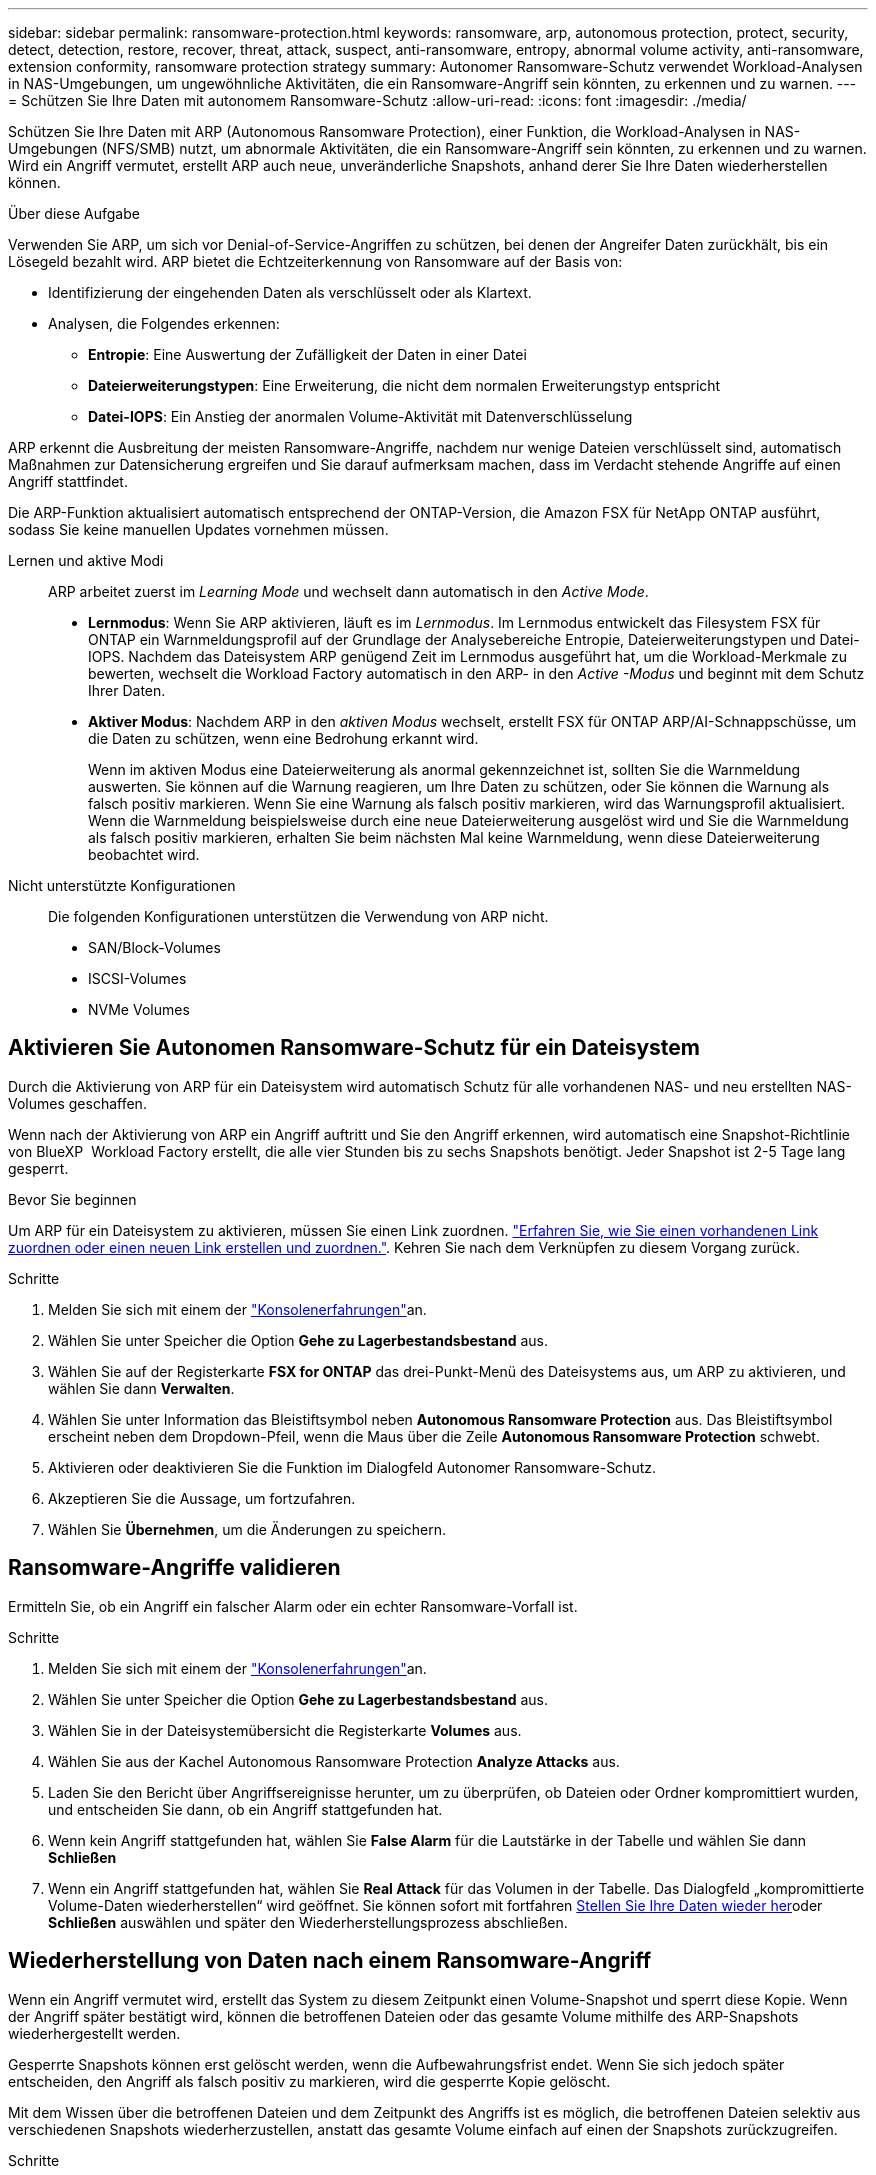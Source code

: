 ---
sidebar: sidebar 
permalink: ransomware-protection.html 
keywords: ransomware, arp, autonomous protection, protect, security, detect, detection, restore, recover, threat, attack, suspect, anti-ransomware, entropy, abnormal volume activity, anti-ransomware, extension conformity, ransomware protection strategy 
summary: Autonomer Ransomware-Schutz verwendet Workload-Analysen in NAS-Umgebungen, um ungewöhnliche Aktivitäten, die ein Ransomware-Angriff sein könnten, zu erkennen und zu warnen. 
---
= Schützen Sie Ihre Daten mit autonomem Ransomware-Schutz
:allow-uri-read: 
:icons: font
:imagesdir: ./media/


[role="lead"]
Schützen Sie Ihre Daten mit ARP (Autonomous Ransomware Protection), einer Funktion, die Workload-Analysen in NAS-Umgebungen (NFS/SMB) nutzt, um abnormale Aktivitäten, die ein Ransomware-Angriff sein könnten, zu erkennen und zu warnen. Wird ein Angriff vermutet, erstellt ARP auch neue, unveränderliche Snapshots, anhand derer Sie Ihre Daten wiederherstellen können.

.Über diese Aufgabe
Verwenden Sie ARP, um sich vor Denial-of-Service-Angriffen zu schützen, bei denen der Angreifer Daten zurückhält, bis ein Lösegeld bezahlt wird. ARP bietet die Echtzeiterkennung von Ransomware auf der Basis von:

* Identifizierung der eingehenden Daten als verschlüsselt oder als Klartext.
* Analysen, die Folgendes erkennen:
+
** **Entropie**: Eine Auswertung der Zufälligkeit der Daten in einer Datei
** **Dateierweiterungstypen**: Eine Erweiterung, die nicht dem normalen Erweiterungstyp entspricht
** **Datei-IOPS**: Ein Anstieg der anormalen Volume-Aktivität mit Datenverschlüsselung




ARP erkennt die Ausbreitung der meisten Ransomware-Angriffe, nachdem nur wenige Dateien verschlüsselt sind, automatisch Maßnahmen zur Datensicherung ergreifen und Sie darauf aufmerksam machen, dass im Verdacht stehende Angriffe auf einen Angriff stattfindet.

Die ARP-Funktion aktualisiert automatisch entsprechend der ONTAP-Version, die Amazon FSX für NetApp ONTAP ausführt, sodass Sie keine manuellen Updates vornehmen müssen.

Lernen und aktive Modi:: ARP arbeitet zuerst im _Learning Mode_ und wechselt dann automatisch in den _Active Mode_.
+
--
* *Lernmodus*: Wenn Sie ARP aktivieren, läuft es im _Lernmodus_. Im Lernmodus entwickelt das Filesystem FSX für ONTAP ein Warnmeldungsprofil auf der Grundlage der Analysebereiche Entropie, Dateierweiterungstypen und Datei-IOPS. Nachdem das Dateisystem ARP genügend Zeit im Lernmodus ausgeführt hat, um die Workload-Merkmale zu bewerten, wechselt die Workload Factory automatisch in den ARP- in den _Active -Modus_ und beginnt mit dem Schutz Ihrer Daten.
* *Aktiver Modus*: Nachdem ARP in den _aktiven Modus_ wechselt, erstellt FSX für ONTAP ARP/AI-Schnappschüsse, um die Daten zu schützen, wenn eine Bedrohung erkannt wird.
+
Wenn im aktiven Modus eine Dateierweiterung als anormal gekennzeichnet ist, sollten Sie die Warnmeldung auswerten. Sie können auf die Warnung reagieren, um Ihre Daten zu schützen, oder Sie können die Warnung als falsch positiv markieren. Wenn Sie eine Warnung als falsch positiv markieren, wird das Warnungsprofil aktualisiert. Wenn die Warnmeldung beispielsweise durch eine neue Dateierweiterung ausgelöst wird und Sie die Warnmeldung als falsch positiv markieren, erhalten Sie beim nächsten Mal keine Warnmeldung, wenn diese Dateierweiterung beobachtet wird.



--
Nicht unterstützte Konfigurationen:: Die folgenden Konfigurationen unterstützen die Verwendung von ARP nicht.
+
--
* SAN/Block-Volumes
* ISCSI-Volumes
* NVMe Volumes


--




== Aktivieren Sie Autonomen Ransomware-Schutz für ein Dateisystem

Durch die Aktivierung von ARP für ein Dateisystem wird automatisch Schutz für alle vorhandenen NAS- und neu erstellten NAS-Volumes geschaffen.

Wenn nach der Aktivierung von ARP ein Angriff auftritt und Sie den Angriff erkennen, wird automatisch eine Snapshot-Richtlinie von BlueXP  Workload Factory erstellt, die alle vier Stunden bis zu sechs Snapshots benötigt. Jeder Snapshot ist 2-5 Tage lang gesperrt.

.Bevor Sie beginnen
Um ARP für ein Dateisystem zu aktivieren, müssen Sie einen Link zuordnen. link:https://docs.netapp.com/us-en/workload-fsx-ontap/create-link.html["Erfahren Sie, wie Sie einen vorhandenen Link zuordnen oder einen neuen Link erstellen und zuordnen."]. Kehren Sie nach dem Verknüpfen zu diesem Vorgang zurück.

.Schritte
. Melden Sie sich mit einem der link:https://docs.netapp.com/us-en/workload-setup-admin/console-experiences.html["Konsolenerfahrungen"^]an.
. Wählen Sie unter Speicher die Option *Gehe zu Lagerbestandsbestand* aus.
. Wählen Sie auf der Registerkarte *FSX for ONTAP* das drei-Punkt-Menü des Dateisystems aus, um ARP zu aktivieren, und wählen Sie dann *Verwalten*.
. Wählen Sie unter Information das Bleistiftsymbol neben *Autonomous Ransomware Protection* aus. Das Bleistiftsymbol erscheint neben dem Dropdown-Pfeil, wenn die Maus über die Zeile *Autonomous Ransomware Protection* schwebt.
. Aktivieren oder deaktivieren Sie die Funktion im Dialogfeld Autonomer Ransomware-Schutz.
. Akzeptieren Sie die Aussage, um fortzufahren.
. Wählen Sie *Übernehmen*, um die Änderungen zu speichern.




== Ransomware-Angriffe validieren

Ermitteln Sie, ob ein Angriff ein falscher Alarm oder ein echter Ransomware-Vorfall ist.

.Schritte
. Melden Sie sich mit einem der link:https://docs.netapp.com/us-en/workload-setup-admin/console-experiences.html["Konsolenerfahrungen"^]an.
. Wählen Sie unter Speicher die Option *Gehe zu Lagerbestandsbestand* aus.
. Wählen Sie in der Dateisystemübersicht die Registerkarte *Volumes* aus.
. Wählen Sie aus der Kachel Autonomous Ransomware Protection *Analyze Attacks* aus.
. Laden Sie den Bericht über Angriffsereignisse herunter, um zu überprüfen, ob Dateien oder Ordner kompromittiert wurden, und entscheiden Sie dann, ob ein Angriff stattgefunden hat.
. Wenn kein Angriff stattgefunden hat, wählen Sie *False Alarm* für die Lautstärke in der Tabelle und wählen Sie dann *Schließen*
. Wenn ein Angriff stattgefunden hat, wählen Sie *Real Attack* für das Volumen in der Tabelle. Das Dialogfeld „kompromittierte Volume-Daten wiederherstellen“ wird geöffnet. Sie können sofort mit fortfahren <<Wiederherstellung von Daten nach einem Ransomware-Angriff,Stellen Sie Ihre Daten wieder her>>oder *Schließen* auswählen und später den Wiederherstellungsprozess abschließen.




== Wiederherstellung von Daten nach einem Ransomware-Angriff

Wenn ein Angriff vermutet wird, erstellt das System zu diesem Zeitpunkt einen Volume-Snapshot und sperrt diese Kopie. Wenn der Angriff später bestätigt wird, können die betroffenen Dateien oder das gesamte Volume mithilfe des ARP-Snapshots wiederhergestellt werden.

Gesperrte Snapshots können erst gelöscht werden, wenn die Aufbewahrungsfrist endet. Wenn Sie sich jedoch später entscheiden, den Angriff als falsch positiv zu markieren, wird die gesperrte Kopie gelöscht.

Mit dem Wissen über die betroffenen Dateien und dem Zeitpunkt des Angriffs ist es möglich, die betroffenen Dateien selektiv aus verschiedenen Snapshots wiederherzustellen, anstatt das gesamte Volume einfach auf einen der Snapshots zurückzugreifen.

.Schritte
. Melden Sie sich mit einem der link:https://docs.netapp.com/us-en/workload-setup-admin/console-experiences.html["Konsolenerfahrungen"^]an.
. Wählen Sie unter Speicher die Option *Gehe zu Lagerbestandsbestand* aus.
. Wählen Sie in der Dateisystemübersicht die Registerkarte *Volumes* aus.
. Wählen Sie aus der Kachel Autonomous Ransomware Protection *Analyze Attacks* aus.
. Wenn ein Angriff stattgefunden hat, wählen Sie *Real Attack* für das Volumen in der Tabelle.
. Befolgen Sie im Dialogfeld „kompromittierte Volume-Daten wiederherstellen“ die Anweisungen zur Wiederherstellung auf Datei- oder Volume-Ebene. In den meisten Fällen stellen Sie Dateien statt eines gesamten Volumes wieder her.
. Nachdem Sie die Wiederherstellung abgeschlossen haben, wählen Sie *Schließen*.


.Ergebnis
Die kompromittierten Daten wurden wiederhergestellt.
